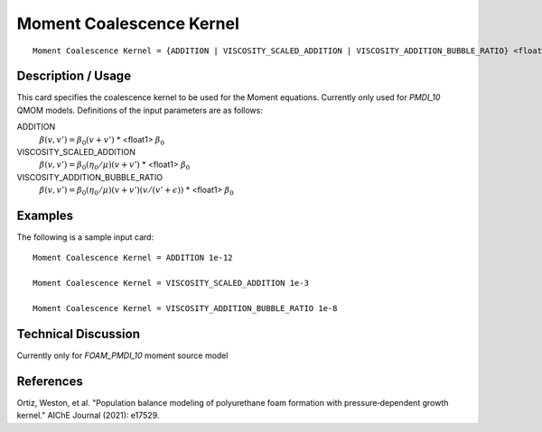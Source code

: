 **************************
Moment Coalescence Kernel
**************************

::

   Moment Coalescence Kernel = {ADDITION | VISCOSITY_SCALED_ADDITION | VISCOSITY_ADDITION_BUBBLE_RATIO} <float1>

-----------------------
Description / Usage
-----------------------

This card specifies the coalescence kernel to be used for the
Moment equations. Currently only used for `PMDI_10` QMOM models.
Definitions of the input parameters are as follows:

ADDITION     
    :math:`\beta(v,v') = \beta_0 (v + v')`
    * <float1> :math:`\beta_0`

VISCOSITY_SCALED_ADDITION
    :math:`\beta(v,v') = \beta_0 (\eta_0 / \mu) (v + v')`
    * <float1> :math:`\beta_0`

VISCOSITY_ADDITION_BUBBLE_RATIO
    :math:`\beta(v,v') = \beta_0 (\eta_0 / \mu) (v + v') (v / (v' + \epsilon))`
    * <float1> :math:`\beta_0`

 
------------
Examples
------------

The following is a sample input card:

::

   Moment Coalescence Kernel = ADDITION 1e-12

   Moment Coalescence Kernel = VISCOSITY_SCALED_ADDITION 1e-3

   Moment Coalescence Kernel = VISCOSITY_ADDITION_BUBBLE_RATIO 1e-8

-------------------------
Technical Discussion
-------------------------

Currently only for `FOAM_PMDI_10` moment source model

--------------
References
--------------

Ortiz, Weston, et al. "Population balance modeling of polyurethane foam formation with pressure‐dependent growth kernel." AIChE Journal (2021): e17529.
